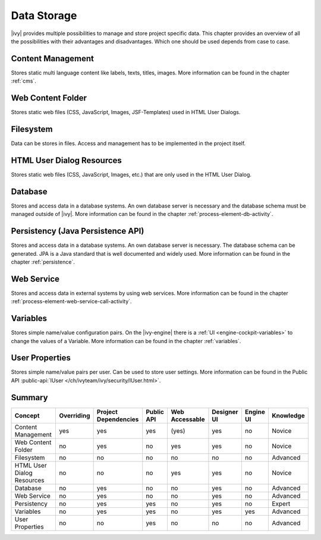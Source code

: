 Data Storage
============

|ivy| provides multiple possibilities to manage and store project
specific data. This chapter provides an overview of all the
possibilities with their advantages and disadvantages. Which one should
be used depends from case to case.

Content Management
------------------

Stores static multi language content like labels, texts, titles, images.
More information can be found in the chapter :ref:`cms`.

Web Content Folder
------------------

Stores static web files (CSS, JavaScript, Images, JSF-Templates) used in
HTML User Dialogs.

Filesystem
----------

Data can be stores in files. Access and management has to be implemented
in the project itself.

HTML User Dialog Resources
--------------------------

Stores static web files (CSS, JavaScript, Images, etc.) that are only
used in the HTML User Dialog.

Database
--------

Stores and access data in a database systems. An own database
server is necessary and the database schema must be managed outside of
|ivy|.
More information can be found in the chapter :ref:`process-element-db-activity`.

Persistency (Java Persistence API)
----------------------------------

Stores and access data in a database systems. An own database
server is necessary. The database schema can be generated. JPA is a Java
standard that is well documented and widely used. 
More information can be found in the chapter :ref:`persistence`.

Web Service
-----------

Stores and access data in external systems by using web services.
More information can be found in the chapter :ref:`process-element-web-service-call-activity`.

Variables
---------

Stores simple name/value configuration pairs. On the |ivy-engine| there is a :ref:`UI
<engine-cockpit-variables>` to change the values of a Variable. More information
can be found in the chapter :ref:`variables`.

User Properties
---------------

Stores simple name/value pairs per user. Can be used to store user
settings.
More information can be found in the Public API
:public-api:`IUser </ch/ivyteam/ivy/security/IUser.html>`.


Summary
-------

+-------------------------------+------------+----------------------+------------+----------------+-------------+-----------+-----------+
| Concept                       | Overriding | Project Dependencies | Public API | Web Accessable | Designer UI | Engine UI | Knowledge |
+===============================+============+======================+============+================+=============+===========+===========+
| Content Management            | yes        | yes                  | yes        | (yes)          | yes         | no        | Novice    |
+-------------------------------+------------+----------------------+------------+----------------+-------------+-----------+-----------+
| Web Content Folder            | no         | yes                  | no         | yes            | yes         | no        | Novice    |
+-------------------------------+------------+----------------------+------------+----------------+-------------+-----------+-----------+
| Filesystem                    | no         | no                   | no         | no             | no          | no        | Advanced  |
+-------------------------------+------------+----------------------+------------+----------------+-------------+-----------+-----------+
| HTML User Dialog Resources    | no         | no                   | no         | yes            | yes         | no        | Novice    |
+-------------------------------+------------+----------------------+------------+----------------+-------------+-----------+-----------+
| Database                      | no         | yes                  | no         | no             | yes         | no        | Advanced  |
+-------------------------------+------------+----------------------+------------+----------------+-------------+-----------+-----------+
| Web Service                   | no         | yes                  | no         | no             | yes         | no        | Advanced  |
+-------------------------------+------------+----------------------+------------+----------------+-------------+-----------+-----------+
| Persistency                   | no         | yes                  | yes        | no             | yes         | no        | Expert    |
+-------------------------------+------------+----------------------+------------+----------------+-------------+-----------+-----------+
| Variables                     | no         | yes                  | yes        | no             | yes         | yes       | Advanced  |
+-------------------------------+------------+----------------------+------------+----------------+-------------+-----------+-----------+
| User Properties               | no         | no                   | yes        | no             | no          | no        | Advanced  |
+-------------------------------+------------+----------------------+------------+----------------+-------------+-----------+-----------+
